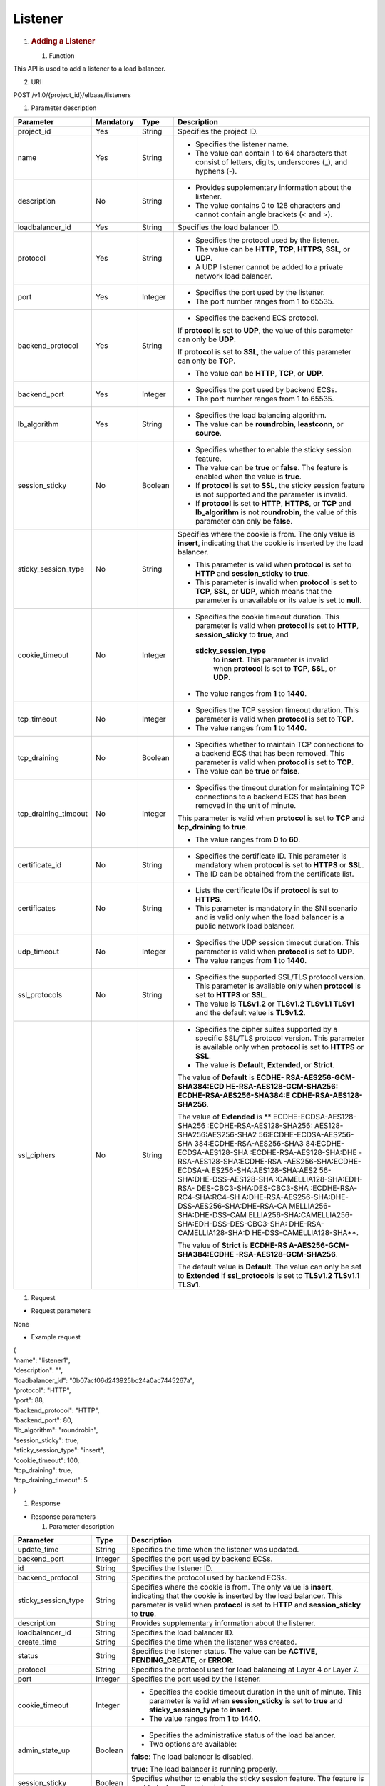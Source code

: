 Listener
--------

1. .. rubric:: Adding a Listener
      :name: adding-a-listener

   #. Function

This API is used to add a listener to a load balancer.

2. URI

POST /v1.0/{project_id}/elbaas/listeners

1. Parameter description

+----------------------+-----------+---------+---------------------------+
| Parameter            | Mandatory | Type    | Description               |
+======================+===========+=========+===========================+
| project_id           | Yes       | String  | Specifies the project ID. |
+----------------------+-----------+---------+---------------------------+
| name                 | Yes       | String  | -  Specifies the listener |
|                      |           |         |    name.                  |
|                      |           |         |                           |
|                      |           |         | -  The value can contain  |
|                      |           |         |    1 to 64 characters     |
|                      |           |         |    that consist of        |
|                      |           |         |    letters, digits,       |
|                      |           |         |    underscores (_), and   |
|                      |           |         |    hyphens (-).           |
+----------------------+-----------+---------+---------------------------+
| description          | No        | String  | -  Provides supplementary |
|                      |           |         |    information about the  |
|                      |           |         |    listener.              |
|                      |           |         |                           |
|                      |           |         | -  The value contains 0   |
|                      |           |         |    to 128 characters and  |
|                      |           |         |    cannot contain angle   |
|                      |           |         |    brackets (< and >).    |
+----------------------+-----------+---------+---------------------------+
| loadbalancer_id      | Yes       | String  | Specifies the load        |
|                      |           |         | balancer ID.              |
+----------------------+-----------+---------+---------------------------+
| protocol             | Yes       | String  | -  Specifies the protocol |
|                      |           |         |    used by the listener.  |
|                      |           |         |                           |
|                      |           |         | -  The value can be       |
|                      |           |         |    **HTTP**, **TCP**,     |
|                      |           |         |    **HTTPS**, **SSL**, or |
|                      |           |         |    **UDP**.               |
|                      |           |         |                           |
|                      |           |         | -  A UDP listener cannot  |
|                      |           |         |    be added to a private  |
|                      |           |         |    network load balancer. |
+----------------------+-----------+---------+---------------------------+
| port                 | Yes       | Integer | -  Specifies the port     |
|                      |           |         |    used by the listener.  |
|                      |           |         |                           |
|                      |           |         | -  The port number ranges |
|                      |           |         |    from 1 to 65535.       |
+----------------------+-----------+---------+---------------------------+
| backend_protocol     | Yes       | String  | -  Specifies the backend  |
|                      |           |         |    ECS protocol.          |
|                      |           |         |                           |
|                      |           |         | If **protocol** is set to |
|                      |           |         | **UDP**, the value of     |
|                      |           |         | this parameter can only   |
|                      |           |         | be **UDP**.               |
|                      |           |         |                           |
|                      |           |         | If **protocol** is set to |
|                      |           |         | **SSL**, the value of     |
|                      |           |         | this parameter can only   |
|                      |           |         | be **TCP**.               |
|                      |           |         |                           |
|                      |           |         | -  The value can be       |
|                      |           |         |    **HTTP**, **TCP**, or  |
|                      |           |         |    **UDP**.               |
+----------------------+-----------+---------+---------------------------+
| backend_port         | Yes       | Integer | -  Specifies the port     |
|                      |           |         |    used by backend ECSs.  |
|                      |           |         |                           |
|                      |           |         | -  The port number ranges |
|                      |           |         |    from 1 to 65535.       |
+----------------------+-----------+---------+---------------------------+
| lb_algorithm         | Yes       | String  | -  Specifies the load     |
|                      |           |         |    balancing algorithm.   |
|                      |           |         |                           |
|                      |           |         | -  The value can be       |
|                      |           |         |    **roundrobin**,        |
|                      |           |         |    **leastconn**, or      |
|                      |           |         |    **source**.            |
+----------------------+-----------+---------+---------------------------+
| session_sticky       | No        | Boolean | -  Specifies whether to   |
|                      |           |         |    enable the sticky      |
|                      |           |         |    session feature.       |
|                      |           |         |                           |
|                      |           |         | -  The value can be       |
|                      |           |         |    **true** or **false**. |
|                      |           |         |    The feature is enabled |
|                      |           |         |    when the value is      |
|                      |           |         |    **true**.              |
|                      |           |         |                           |
|                      |           |         | -  If **protocol** is set |
|                      |           |         |    to **SSL**, the sticky |
|                      |           |         |    session feature is not |
|                      |           |         |    supported and the      |
|                      |           |         |    parameter is invalid.  |
|                      |           |         |                           |
|                      |           |         | -  If **protocol** is set |
|                      |           |         |    to **HTTP**,           |
|                      |           |         |    **HTTPS**, or **TCP**  |
|                      |           |         |    and **lb_algorithm**   |
|                      |           |         |    is not **roundrobin**, |
|                      |           |         |    the value of this      |
|                      |           |         |    parameter can only be  |
|                      |           |         |    **false**.             |
+----------------------+-----------+---------+---------------------------+
| sticky_session_type  | No        | String  | Specifies where the       |
|                      |           |         | cookie is from. The only  |
|                      |           |         | value is **insert**,      |
|                      |           |         | indicating that the       |
|                      |           |         | cookie is inserted by the |
|                      |           |         | load balancer.            |
|                      |           |         |                           |
|                      |           |         | -  This parameter is      |
|                      |           |         |    valid when             |
|                      |           |         |    **protocol** is set to |
|                      |           |         |    **HTTP** and           |
|                      |           |         |    **session_sticky** to  |
|                      |           |         |    **true**.              |
|                      |           |         |                           |
|                      |           |         | -  This parameter is      |
|                      |           |         |    invalid when           |
|                      |           |         |    **protocol** is set to |
|                      |           |         |    **TCP**, **SSL**, or   |
|                      |           |         |    **UDP**, which means   |
|                      |           |         |    that the parameter is  |
|                      |           |         |    unavailable or its     |
|                      |           |         |    value is set to        |
|                      |           |         |    **null**.              |
+----------------------+-----------+---------+---------------------------+
| cookie_timeout       | No        | Integer | -  Specifies the cookie   |
|                      |           |         |    timeout duration. This |
|                      |           |         |    parameter is valid     |
|                      |           |         |    when **protocol** is   |
|                      |           |         |    set to **HTTP**,       |
|                      |           |         |    **session_sticky** to  |
|                      |           |         |    **true**, and          |
|                      |           |         |                           |
|                      |           |         |   **sticky_session_type** |
|                      |           |         |    to **insert**. This    |
|                      |           |         |    parameter is invalid   |
|                      |           |         |    when **protocol** is   |
|                      |           |         |    set to **TCP**,        |
|                      |           |         |    **SSL**, or **UDP**.   |
|                      |           |         |                           |
|                      |           |         | -  The value ranges from  |
|                      |           |         |    **1** to **1440**.     |
+----------------------+-----------+---------+---------------------------+
| tcp_timeout          | No        | Integer | -  Specifies the TCP      |
|                      |           |         |    session timeout        |
|                      |           |         |    duration. This         |
|                      |           |         |    parameter is valid     |
|                      |           |         |    when **protocol** is   |
|                      |           |         |    set to **TCP**.        |
|                      |           |         |                           |
|                      |           |         | -  The value ranges from  |
|                      |           |         |    **1** to **1440**.     |
+----------------------+-----------+---------+---------------------------+
| tcp_draining         | No        | Boolean | -  Specifies whether to   |
|                      |           |         |    maintain TCP           |
|                      |           |         |    connections to a       |
|                      |           |         |    backend ECS that has   |
|                      |           |         |    been removed. This     |
|                      |           |         |    parameter is valid     |
|                      |           |         |    when **protocol** is   |
|                      |           |         |    set to **TCP**.        |
|                      |           |         |                           |
|                      |           |         | -  The value can be       |
|                      |           |         |    **true** or **false**. |
+----------------------+-----------+---------+---------------------------+
| tcp_draining_timeout | No        | Integer | -  Specifies the timeout  |
|                      |           |         |    duration for           |
|                      |           |         |    maintaining TCP        |
|                      |           |         |    connections to a       |
|                      |           |         |    backend ECS that has   |
|                      |           |         |    been removed in the    |
|                      |           |         |    unit of minute.        |
|                      |           |         |                           |
|                      |           |         | This parameter is valid   |
|                      |           |         | when **protocol** is set  |
|                      |           |         | to **TCP** and            |
|                      |           |         | **tcp_draining** to       |
|                      |           |         | **true**.                 |
|                      |           |         |                           |
|                      |           |         | -  The value ranges from  |
|                      |           |         |    **0** to **60**.       |
+----------------------+-----------+---------+---------------------------+
| certificate_id       | No        | String  | -  Specifies the          |
|                      |           |         |    certificate ID. This   |
|                      |           |         |    parameter is mandatory |
|                      |           |         |    when **protocol** is   |
|                      |           |         |    set to **HTTPS** or    |
|                      |           |         |    **SSL**.               |
|                      |           |         |                           |
|                      |           |         | -  The ID can be obtained |
|                      |           |         |    from the certificate   |
|                      |           |         |    list.                  |
+----------------------+-----------+---------+---------------------------+
| certificates         | No        | String  | -  Lists the certificate  |
|                      |           |         |    IDs if **protocol** is |
|                      |           |         |    set to **HTTPS**.      |
|                      |           |         |                           |
|                      |           |         | -  This parameter is      |
|                      |           |         |    mandatory in the SNI   |
|                      |           |         |    scenario and is valid  |
|                      |           |         |    only when the load     |
|                      |           |         |    balancer is a public   |
|                      |           |         |    network load balancer. |
+----------------------+-----------+---------+---------------------------+
| udp_timeout          | No        | Integer | -  Specifies the UDP      |
|                      |           |         |    session timeout        |
|                      |           |         |    duration. This         |
|                      |           |         |    parameter is valid     |
|                      |           |         |    when **protocol** is   |
|                      |           |         |    set to **UDP**.        |
|                      |           |         |                           |
|                      |           |         | -  The value ranges from  |
|                      |           |         |    **1** to **1440**.     |
+----------------------+-----------+---------+---------------------------+
| ssl_protocols        | No        | String  | -  Specifies the          |
|                      |           |         |    supported SSL/TLS      |
|                      |           |         |    protocol version. This |
|                      |           |         |    parameter is available |
|                      |           |         |    only when **protocol** |
|                      |           |         |    is set to **HTTPS** or |
|                      |           |         |    **SSL**.               |
|                      |           |         |                           |
|                      |           |         | -  The value is           |
|                      |           |         |    **TLSv1.2** or         |
|                      |           |         |    **TLSv1.2 TLSv1.1      |
|                      |           |         |    TLSv1** and the        |
|                      |           |         |    default value is       |
|                      |           |         |    **TLSv1.2**.           |
+----------------------+-----------+---------+---------------------------+
| ssl_ciphers          | No        | String  | -  Specifies the cipher   |
|                      |           |         |    suites supported by a  |
|                      |           |         |    specific SSL/TLS       |
|                      |           |         |    protocol version. This |
|                      |           |         |    parameter is available |
|                      |           |         |    only when **protocol** |
|                      |           |         |    is set to **HTTPS** or |
|                      |           |         |    **SSL**.               |
|                      |           |         |                           |
|                      |           |         | -  The value is           |
|                      |           |         |    **Default**,           |
|                      |           |         |    **Extended**, or       |
|                      |           |         |    **Strict**.            |
|                      |           |         |                           |
|                      |           |         | The value of **Default**  |
|                      |           |         | is                        |
|                      |           |         | **ECDHE-                  |
|                      |           |         | RSA-AES256-GCM-SHA384:ECD |
|                      |           |         | HE-RSA-AES128-GCM-SHA256: |
|                      |           |         | ECDHE-RSA-AES256-SHA384:E |
|                      |           |         | CDHE-RSA-AES128-SHA256**. |
|                      |           |         |                           |
|                      |           |         | The value of **Extended** |
|                      |           |         | is                        |
|                      |           |         | **                        |
|                      |           |         | ECDHE-ECDSA-AES128-SHA256 |
|                      |           |         | :ECDHE-RSA-AES128-SHA256: |
|                      |           |         | AES128-SHA256:AES256-SHA2 |
|                      |           |         | 56:ECDHE-ECDSA-AES256-SHA |
|                      |           |         | 384:ECDHE-RSA-AES256-SHA3 |
|                      |           |         | 84:ECDHE-ECDSA-AES128-SHA |
|                      |           |         | :ECDHE-RSA-AES128-SHA:DHE |
|                      |           |         | -RSA-AES128-SHA:ECDHE-RSA |
|                      |           |         | -AES256-SHA:ECDHE-ECDSA-A |
|                      |           |         | ES256-SHA:AES128-SHA:AES2 |
|                      |           |         | 56-SHA:DHE-DSS-AES128-SHA |
|                      |           |         | :CAMELLIA128-SHA:EDH-RSA- |
|                      |           |         | DES-CBC3-SHA:DES-CBC3-SHA |
|                      |           |         | :ECDHE-RSA-RC4-SHA:RC4-SH |
|                      |           |         | A:DHE-RSA-AES256-SHA:DHE- |
|                      |           |         | DSS-AES256-SHA:DHE-RSA-CA |
|                      |           |         | MELLIA256-SHA:DHE-DSS-CAM |
|                      |           |         | ELLIA256-SHA:CAMELLIA256- |
|                      |           |         | SHA:EDH-DSS-DES-CBC3-SHA: |
|                      |           |         | DHE-RSA-CAMELLIA128-SHA:D |
|                      |           |         | HE-DSS-CAMELLIA128-SHA**. |
|                      |           |         |                           |
|                      |           |         | The value of **Strict**   |
|                      |           |         | is                        |
|                      |           |         | **ECDHE-RS                |
|                      |           |         | A-AES256-GCM-SHA384:ECDHE |
|                      |           |         | -RSA-AES128-GCM-SHA256**. |
|                      |           |         |                           |
|                      |           |         | The default value is      |
|                      |           |         | **Default**. The value    |
|                      |           |         | can only be set to        |
|                      |           |         | **Extended** if           |
|                      |           |         | **ssl_protocols** is set  |
|                      |           |         | to **TLSv1.2 TLSv1.1      |
|                      |           |         | TLSv1**.                  |
+----------------------+-----------+---------+---------------------------+

#. Request

-  Request parameters

None

-  Example request

| {
| "name": "listener1",
| "description": "",
| "loadbalancer_id": "0b07acf06d243925bc24a0ac7445267a",
| "protocol": "HTTP",
| "port": 88,
| "backend_protocol": "HTTP",
| "backend_port": 80,
| "lb_algorithm": "roundrobin",
| "session_sticky": true,
| "sticky_session_type": "insert",
| "cookie_timeout": 100,
| "tcp_draining": true,
| "tcp_draining_timeout": 5
| }

#. Response

-  Response parameters

   1. Parameter description

+----------------------+---------+-------------------------------+
| Parameter            | Type    | Description                   |
+======================+=========+===============================+
| update_time          | String  | Specifies the time when the   |
|                      |         | listener was updated.         |
+----------------------+---------+-------------------------------+
| backend_port         | Integer | Specifies the port used by    |
|                      |         | backend ECSs.                 |
+----------------------+---------+-------------------------------+
| id                   | String  | Specifies the listener ID.    |
+----------------------+---------+-------------------------------+
| backend_protocol     | String  | Specifies the protocol used   |
|                      |         | by backend ECSs.              |
+----------------------+---------+-------------------------------+
| sticky_session_type  | String  | Specifies where the cookie is |
|                      |         | from. The only value is       |
|                      |         | **insert**, indicating that   |
|                      |         | the cookie is inserted by the |
|                      |         | load balancer. This parameter |
|                      |         | is valid when **protocol** is |
|                      |         | set to **HTTP** and           |
|                      |         | **session_sticky** to         |
|                      |         | **true**.                     |
+----------------------+---------+-------------------------------+
| description          | String  | Provides supplementary        |
|                      |         | information about the         |
|                      |         | listener.                     |
+----------------------+---------+-------------------------------+
| loadbalancer_id      | String  | Specifies the load balancer   |
|                      |         | ID.                           |
+----------------------+---------+-------------------------------+
| create_time          | String  | Specifies the time when the   |
|                      |         | listener was created.         |
+----------------------+---------+-------------------------------+
| status               | String  | Specifies the listener        |
|                      |         | status. The value can be      |
|                      |         | **ACTIVE**,                   |
|                      |         | **PENDING_CREATE**, or        |
|                      |         | **ERROR**.                    |
+----------------------+---------+-------------------------------+
| protocol             | String  | Specifies the protocol used   |
|                      |         | for load balancing at Layer 4 |
|                      |         | or Layer 7.                   |
+----------------------+---------+-------------------------------+
| port                 | Integer | Specifies the port used by    |
|                      |         | the listener.                 |
+----------------------+---------+-------------------------------+
| cookie_timeout       | Integer | -  Specifies the cookie       |
|                      |         |    timeout duration in the    |
|                      |         |    unit of minute. This       |
|                      |         |    parameter is valid when    |
|                      |         |    **session_sticky** is set  |
|                      |         |    to **true** and            |
|                      |         |    **sticky_session_type** to |
|                      |         |    **insert**.                |
|                      |         |                               |
|                      |         | -  The value ranges from      |
|                      |         |    **1** to **1440**.         |
+----------------------+---------+-------------------------------+
| admin_state_up       | Boolean | -  Specifies the              |
|                      |         |    administrative status of   |
|                      |         |    the load balancer.         |
|                      |         |                               |
|                      |         | -  Two options are available: |
|                      |         |                               |
|                      |         | **false**: The load balancer  |
|                      |         | is disabled.                  |
|                      |         |                               |
|                      |         | **true**: The load balancer   |
|                      |         | is running properly.          |
+----------------------+---------+-------------------------------+
| session_sticky       | Boolean | Specifies whether to enable   |
|                      |         | the sticky session feature.   |
|                      |         | The feature is enabled when   |
|                      |         | the value is **true**.        |
+----------------------+---------+-------------------------------+
| lb_algorithm         | String  | Specifies the load balancing  |
|                      |         | algorithm.                    |
+----------------------+---------+-------------------------------+
| name                 | String  | Specifies the listener name.  |
+----------------------+---------+-------------------------------+
| tcp_draining         | Boolean | -  Specifies whether to       |
|                      |         |    maintain TCP connections   |
|                      |         |    to a backend ECS that has  |
|                      |         |    been removed. This         |
|                      |         |    parameter is valid when    |
|                      |         |    **protocol** is set to     |
|                      |         |    **TCP**.                   |
|                      |         |                               |
|                      |         | -  The value can be **true**  |
|                      |         |    or **false**.              |
+----------------------+---------+-------------------------------+
| tcp_draining_timeout | Integer | -  Specifies the timeout      |
|                      |         |    duration for maintaining   |
|                      |         |    TCP connections to a       |
|                      |         |    backend ECS that has been  |
|                      |         |    removed in the unit of     |
|                      |         |    minute.                    |
|                      |         |                               |
|                      |         | This parameter is valid when  |
|                      |         | **protocol** is set to        |
|                      |         | **TCP** and **tcp_draining**  |
|                      |         | to **true**.                  |
|                      |         |                               |
|                      |         | -  The value ranges from      |
|                      |         |    **0** to **60**.           |
+----------------------+---------+-------------------------------+
| ssl_protocols        | String  | -  Specifies the supported    |
|                      |         |    SSL/TLS protocol version.  |
|                      |         |                               |
|                      |         | -  This parameter is          |
|                      |         |    available only when        |
|                      |         |    **protocol** is set to     |
|                      |         |    **HTTPS** or **SSL**.      |
+----------------------+---------+-------------------------------+
| ssl_ciphers          | String  | -  Specifies the cipher suite |
|                      |         |    of an encryption protocol. |
|                      |         |                               |
|                      |         | -  This parameter is          |
|                      |         |    available only when        |
|                      |         |    **protocol** is set to     |
|                      |         |    **HTTPS** or **SSL**.      |
+----------------------+---------+-------------------------------+
| certificate_id       | String  | -  Specifies the default      |
|                      |         |    certificate ID.            |
|                      |         |                               |
|                      |         | -  This parameter is          |
|                      |         |    available only when        |
|                      |         |    **protocol** is set to     |
|                      |         |    **HTTPS** or **SSL**.      |
+----------------------+---------+-------------------------------+
| certificates         | String  | -  Lists the certificate IDs  |
|                      |         |    if **protocol** is set to  |
|                      |         |    **HTTPS**.                 |
|                      |         |                               |
|                      |         | -  This parameter is          |
|                      |         |    mandatory in the SNI       |
|                      |         |    scenario.                  |
+----------------------+---------+-------------------------------+

-  Example response

| {
| "update_time": "2015-09-15 07:41:17",
| "backend_port": 80,
| "tcp_draining": true,
| "id": "248425d7b97dc26920eb23720115e068",
| "backend_protocol": "HTTP",
| "sticky_session_type": "insert",
| "description": "",
| "loadbalancer_id": "0b07acf06d243925bc24a0ac7445267a",
| "create_time": "2015-09-15 07:41:17",
| "status": "ACTIVE",
| "protocol": "TCP",
| "port": 88,
| "cookie_timeout": 100,
| "admin_state_up": true,
| "session_sticky": true,
| "lb_algorithm": "roundrobin",
| "name": "listener1",
| "tcp_draining": true,
| "tcp_draining_timeout": 5
| }

#. Status Code

-  Normal

200

-  Error

+-------------+--------------------+--------------------------------+
| Status Code | Message            | Description                    |
+=============+====================+================================+
| 400         | badRequest         | Request error.                 |
+-------------+--------------------+--------------------------------+
| 401         | unauthorized       | Authentication failed.         |
+-------------+--------------------+--------------------------------+
| 403         | userDisabled       | You do not have the permission |
|             |                    | to perform the operation.      |
+-------------+--------------------+--------------------------------+
| 404         | Not Found          | The requested page does not    |
|             |                    | exist.                         |
+-------------+--------------------+--------------------------------+
| 500         | authFault          | System error.                  |
+-------------+--------------------+--------------------------------+
| 503         | serviceUnavailable | The service is unavailable.    |
+-------------+--------------------+--------------------------------+

Deleting a Listener
~~~~~~~~~~~~~~~~~~~

#. Function

This API is used to delete a listener.

2. URI

DELETE /v1.0/{project_id}/elbaas/listeners/{listener_id}

1. Parameter description

+-------------+-----------+--------+----------------------------+
| Parameter   | Mandatory | Type   | Description                |
+=============+===========+========+============================+
| project_id  | Yes       | String | Specifies the project ID.  |
+-------------+-----------+--------+----------------------------+
| listener_id | Yes       | String | Specifies the listener ID. |
+-------------+-----------+--------+----------------------------+

3. Request

-  Request parameters

None

-  Example request

None

#. Response

-  Response parameters

None

-  Example response

None

#. Status Code

-  Normal

204

-  Error

+-------------+--------------------+--------------------------------+
| Status Code | Message            | Description                    |
+=============+====================+================================+
| 400         | badRequest         | Request error.                 |
+-------------+--------------------+--------------------------------+
| 401         | unauthorized       | Authentication failed.         |
+-------------+--------------------+--------------------------------+
| 403         | userDisabled       | You do not have the permission |
|             |                    | to perform the operation.      |
+-------------+--------------------+--------------------------------+
| 404         | Not Found          | The requested page does not    |
|             |                    | exist.                         |
+-------------+--------------------+--------------------------------+
| 500         | authFault          | System error.                  |
+-------------+--------------------+--------------------------------+
| 503         | serviceUnavailable | The service is unavailable.    |
+-------------+--------------------+--------------------------------+

Modifying a Listener
~~~~~~~~~~~~~~~~~~~~

#. Function

This API is used to modify the listener information, including the
listener name, description, and status.

2. URI

PUT /v1.0/{project_id}/elbaas/listeners/{listener_id}

1. Parameter description

+----------------------+-----------+---------+-------------------------------------------+
| Parameter            | Mandatory | Type    | Description                               |
+======================+===========+=========+===========================================+
| project_id           | Yes       | String  | Specifies the project ID.                 |
+----------------------+-----------+---------+-------------------------------------------+
| listener_id          | Yes       | String  | Specifies the listener ID.                |
+----------------------+-----------+---------+-------------------------------------------+
| name                 | No        | String  | -  Specifies the listener name.           |
|                      |           |         |                                           |
|                      |           |         | -  The value can contain 1 to 64          |
|                      |           |         |    characters that consist of letters,    |
|                      |           |         |    digits, underscores (_), and hyphens   |
|                      |           |         |    (-).                                   |
+----------------------+-----------+---------+-------------------------------------------+
| description          | No        | String  | -  Provides supplementary information     |
|                      |           |         |    about the listener.                    |
|                      |           |         |                                           |
|                      |           |         | -  The value contains 0 to 128 characters |
|                      |           |         |    and cannot contain angle brackets (<   |
|                      |           |         |    and >).                                |
+----------------------+-----------+---------+-------------------------------------------+
| port                 | No        | Integer | -  Specifies the port used by the         |
|                      |           |         |    listener.                              |
|                      |           |         |                                           |
|                      |           |         | -  The port number ranges from 1 to       |
|                      |           |         |    65535.                                 |
+----------------------+-----------+---------+-------------------------------------------+
| backend_port         | No        | Integer | -  Specifies the port used by backend     |
|                      |           |         |    ECSs.                                  |
|                      |           |         |                                           |
|                      |           |         | -  The port number ranges from 1 to       |
|                      |           |         |    65535.                                 |
+----------------------+-----------+---------+-------------------------------------------+
| lb_algorithm         | No        | String  | -  Specifies the load balancing           |
|                      |           |         |    algorithm.                             |
|                      |           |         |                                           |
|                      |           |         | -  The value can be **roundrobin**,       |
|                      |           |         |    **leastconn**, or **source**.          |
+----------------------+-----------+---------+-------------------------------------------+
| tcp_timeout          | No        | Integer | -  Specifies the TCP session timeout      |
|                      |           |         |    duration. This parameter is valid when |
|                      |           |         |    **protocol** is set to **TCP**.        |
|                      |           |         |                                           |
|                      |           |         | -  The value ranges from **1** to         |
|                      |           |         |    **1440**.                              |
+----------------------+-----------+---------+-------------------------------------------+
| tcp_draining         | No        | Boolean | -  Specifies whether to maintain TCP      |
|                      |           |         |    connections to a backend ECS that has  |
|                      |           |         |    been removed. This parameter is valid  |
|                      |           |         |    when **protocol** is set to **TCP**.   |
|                      |           |         |                                           |
|                      |           |         | -  The value can be **true** or           |
|                      |           |         |    **false**.                             |
+----------------------+-----------+---------+-------------------------------------------+
| tcp_draining_timeout | No        | Integer | -  Specifies the timeout duration for     |
|                      |           |         |    maintaining TCP connections to a       |
|                      |           |         |    backend ECS that has been removed in   |
|                      |           |         |    the unit of minute.                    |
|                      |           |         |                                           |
|                      |           |         | This parameter is valid when **protocol** |
|                      |           |         | is set to **TCP** and **tcp_draining** to |
|                      |           |         | **true**.                                 |
|                      |           |         |                                           |
|                      |           |         | -  The value ranges from **0** to **60**. |
+----------------------+-----------+---------+-------------------------------------------+
| udp_timeout          | No        | Integer | -  Specifies the UDP session timeout      |
|                      |           |         |    duration. This parameter is valid when |
|                      |           |         |    **protocol** is set to **UDP**.        |
|                      |           |         |                                           |
|                      |           |         | -  The value ranges from **1** to         |
|                      |           |         |    **1440**.                              |
+----------------------+-----------+---------+-------------------------------------------+
| ssl_protocols        | No        | String  | -  Specifies the supported SSL/TLS        |
|                      |           |         |    protocol version. This parameter is    |
|                      |           |         |    available only when **protocol** is    |
|                      |           |         |    set to **HTTPS** or **SSL**.           |
|                      |           |         |                                           |
|                      |           |         | -  The value is **TLSv1.2** or **TLSv1.2  |
|                      |           |         |    TLSv1.1 TLSv1** and the default value  |
|                      |           |         |    is **TLSv1.2**.                        |
+----------------------+-----------+---------+-------------------------------------------+
| ssl_ciphers          | No        | String  | -  Specifies the cipher suites supported  |
|                      |           |         |    by a specific SSL/TLS protocol         |
|                      |           |         |    version. This parameter is available   |
|                      |           |         |    only when **protocol** is set to       |
|                      |           |         |    **HTTPS** or **SSL**.                  |
|                      |           |         |                                           |
|                      |           |         | -  The value is **Default**,              |
|                      |           |         |    **Extended**, or **Strict**.           |
|                      |           |         |                                           |
|                      |           |         | The value of **Default** is               |
|                      |           |         | **ECDHE-RSA-AES256-GCM-SHA                |
|                      |           |         | 384:ECDHE-RSA-AES128-GCM-SHA256:ECDHE-RSA |
|                      |           |         | -AES256-SHA384:ECDHE-RSA-AES128-SHA256**. |
|                      |           |         |                                           |
|                      |           |         | The value of **Extended** is              |
|                      |           |         | **ECDHE-ECDSA-AES128-SHA256:ECDHE-R       |
|                      |           |         | SA-AES128-SHA256:AES128-SHA256:AES256-SHA |
|                      |           |         | 256:ECDHE-ECDSA-AES256-SHA384:ECDHE-RSA-A |
|                      |           |         | ES256-SHA384:ECDHE-ECDSA-AES128-SHA:ECDHE |
|                      |           |         | -RSA-AES128-SHA:DHE-RSA-AES128-SHA:ECDHE- |
|                      |           |         | RSA-AES256-SHA:ECDHE-ECDSA-AES256-SHA:AES |
|                      |           |         | 128-SHA:AES256-SHA:DHE-DSS-AES128-SHA:CAM |
|                      |           |         | ELLIA128-SHA:EDH-RSA-DES-CBC3-SHA:DES-CBC |
|                      |           |         | 3-SHA:ECDHE-RSA-RC4-SHA:RC4-SHA:DHE-RSA-A |
|                      |           |         | ES256-SHA:DHE-DSS-AES256-SHA:DHE-RSA-CAME |
|                      |           |         | LLIA256-SHA:DHE-DSS-CAMELLIA256-SHA:CAMEL |
|                      |           |         | LIA256-SHA:EDH-DSS-DES-CBC3-SHA:DHE-RSA-C |
|                      |           |         | AMELLIA128-SHA:DHE-DSS-CAMELLIA128-SHA**. |
|                      |           |         |                                           |
|                      |           |         | The value of **Strict** is                |
|                      |           |         | **ECDHE-RSA-AES256-                       |
|                      |           |         | GCM-SHA384:ECDHE-RSA-AES128-GCM-SHA256**. |
|                      |           |         |                                           |
|                      |           |         | The default value is **Default**. The     |
|                      |           |         | value can only be set to **Extended** if  |
|                      |           |         | **ssl_protocols** is set to **TLSv1.2     |
|                      |           |         | TLSv1.1 TLSv1**.                          |
+----------------------+-----------+---------+-------------------------------------------+
| certificate_id       | No        | String  | -  Specifies the default certificate ID.  |
|                      |           |         |    This parameter is mandatory when       |
|                      |           |         |    **protocol** is set to **HTTPS** or    |
|                      |           |         |    **SSL**.                               |
|                      |           |         |                                           |
|                      |           |         | -  The ID can be obtained from the        |
|                      |           |         |    certificate list.                      |
+----------------------+-----------+---------+-------------------------------------------+
| certificates         | No        | String  | -  Lists the certificate IDs if           |
|                      |           |         |    **protocol** is set to **HTTPS**.      |
|                      |           |         |                                           |
|                      |           |         | -  This parameter is mandatory in the SNI |
|                      |           |         |    scenario.                              |
|                      |           |         |                                           |
|                      |           |         | -  This parameter is valid only when the  |
|                      |           |         |    load balancer is a public network load |
|                      |           |         |    balancer.                              |
+----------------------+-----------+---------+-------------------------------------------+

#. Request

-  Request parameters

None

-  Example request

| {
| "name": "lis",
| "description": "",
| "port": 9090,
| "backend_port": 9090,
| "lb_algorithm": "roundrobin"
| }

#. Response

-  Response parameters

   1. Parameter description

+----------------------+---------+----------------------------------------------+
| Parameter            | Type    | Description                                  |
+======================+=========+==============================================+
| update_time          | String  | Specifies the time when the listener was     |
|                      |         | updated.                                     |
+----------------------+---------+----------------------------------------------+
| backend_port         | Integer | Specifies the port used by backend ECSs.     |
+----------------------+---------+----------------------------------------------+
| id                   | String  | Specifies the listener ID in UUID format.    |
+----------------------+---------+----------------------------------------------+
| backend_protocol     | String  | Specifies the protocol used by backend ECSs. |
+----------------------+---------+----------------------------------------------+
| sticky_session_type  | String  | Specifies where the cookie is from. The      |
|                      |         | only value is **insert**, indicating that    |
|                      |         | the cookie is inserted by the load           |
|                      |         | balancer.                                    |
|                      |         |                                              |
|                      |         | -  This parameter is valid when              |
|                      |         |    **protocol** is set to **HTTP** and       |
|                      |         |    **session_sticky** to **true**.           |
|                      |         |                                              |
|                      |         | -  This parameter is invalid when            |
|                      |         |    **protocol** is set to **TCP**, **SSL**,  |
|                      |         |    or **UDP**, which means that the          |
|                      |         |    parameter is unavailable or its value is  |
|                      |         |    set to **null**.                          |
+----------------------+---------+----------------------------------------------+
| description          | String  | Provides supplementary information about     |
|                      |         | the listener.                                |
+----------------------+---------+----------------------------------------------+
| loadbalancer_id      | String  | Specifies the load balancer ID.              |
+----------------------+---------+----------------------------------------------+
| create_time          | String  | Specifies the time when the listener was     |
|                      |         | created.                                     |
+----------------------+---------+----------------------------------------------+
| status               | String  | Specifies the listener status. The value     |
|                      |         | can be **ACTIVE**, **PENDING_CREATE**, or    |
|                      |         | **ERROR**.                                   |
+----------------------+---------+----------------------------------------------+
| protocol             | String  | Specifies the protocol used for load         |
|                      |         | balancing at Layer 4 or Layer 7.             |
+----------------------+---------+----------------------------------------------+
| port                 | Integer | Specifies the port used by the listener.     |
+----------------------+---------+----------------------------------------------+
| cookie_timeout       | Integer | -  Specifies the cookie timeout duration.    |
|                      |         |    This parameter is valid when              |
|                      |         |    **session_sticky** is set to **true**     |
|                      |         |    and **sticky_session_type** to            |
|                      |         |    **insert**.                               |
|                      |         |                                              |
|                      |         | -  The value ranges from **1** to **1440**.  |
+----------------------+---------+----------------------------------------------+
| admin_state_up       | Boolean | -  Specifies the administrative status of    |
|                      |         |    the load balancer.                        |
|                      |         |                                              |
|                      |         | -  Two options are available:                |
|                      |         |                                              |
|                      |         | **false**: The load balancer is disabled.    |
|                      |         |                                              |
|                      |         | **true**: The load balancer is running       |
|                      |         | properly.                                    |
+----------------------+---------+----------------------------------------------+
| healthcheck_id       | String  | Specifies the health check ID.               |
|                      |         |                                              |
+----------------------+---------+----------------------------------------------+
| session_sticky       | Boolean | Specifies whether to enable the sticky       |
|                      |         | session feature. The feature is enabled      |
|                      |         | when the value is **true**. This parameter   |
|                      |         | is valid only when **protocol** is set to    |
|                      |         | **HTTP**.                                    |
+----------------------+---------+----------------------------------------------+
| lb_algorithm         | String  | Specifies the load balancing algorithm.      |
|                      |         |                                              |
+----------------------+---------+----------------------------------------------+
| name                 | String  | Specifies the listener name.                 |
+----------------------+---------+----------------------------------------------+
| tcp_draining         | Boolean | -  Specifies whether to maintain TCP         |
|                      |         |    connections to a backend ECS that has     |
|                      |         |    been removed. This parameter is valid     |
|                      |         |    when **protocol** is set to **TCP**.      |
|                      |         |                                              |
|                      |         | -  The value can be **true** or **false**.   |
+----------------------+---------+----------------------------------------------+
| tcp_draining_timeout | Integer | -  Specifies the timeout duration for        |
|                      |         |    maintaining TCP connections to a backend  |
|                      |         |    ECS that has been removed. The unit is    |
|                      |         |    minute.                                   |
|                      |         |                                              |
|                      |         | This parameter is valid when **protocol**    |
|                      |         | is set to **TCP** and **tcp_draining** to    |
|                      |         | **true**.                                    |
|                      |         |                                              |
|                      |         | -  The value ranges from **0** to **60**.    |
+----------------------+---------+----------------------------------------------+
| certificate_id       | String  | Specifies the ID of the SSL certificate for  |
|                      |         | security authentication.                     |
|                      |         |                                              |
|                      |         | This parameter is mandatory when             |
|                      |         | **protocol** is set to **HTTPS** or          |
|                      |         | **SSL**. Otherwise, the parameter value is   |
|                      |         | **null**.                                    |
+----------------------+---------+----------------------------------------------+
| certificates         | String  | Lists the certificate IDs if **protocol**    |
|                      |         | is set to **HTTPS**.                         |
|                      |         |                                              |
|                      |         | This parameter is mandatory in the SNI       |
|                      |         | scenario.                                    |
+----------------------+---------+----------------------------------------------+

-  Example response

| {
| "update_time": "2016-12-01 07:12:59",
| "backend_port": 9090,
| "id": "a824584fb3ba4d39ba0cf372c7cbbb67",
| "backend_protocol": "TCP",
| "sticky_session_type": null,
| "certificate_id": null,
| "description": "",
| "loadbalancer_id": "f54c65b1b5dd4a4f95b71b44796ac013",
| "create_time": "2016-12-01 07:12:43",
| "admin_state_up": false,
| "status": "ACTIVE",
| "protocol": "TCP",
| "cookie_timeout": 100,
| "port": 9092,
| "tcp_draining": true,
| "tcp_timeout": 1,
| "lb_algorithm": "roundrobin",
| "healthcheck_id": null,
| "session_sticky": true,
| "tcp_draining_timeout": 5,
| "name": "lis"
| }

#. Status Code

-  Normal

200

-  Error

+-------------+--------------------+--------------------------------+
| Status Code | Message            | Description                    |
+=============+====================+================================+
| 400         | badRequest         | Request error.                 |
+-------------+--------------------+--------------------------------+
| 401         | unauthorized       | Authentication failed.         |
+-------------+--------------------+--------------------------------+
| 403         | userDisabled       | You do not have the permission |
|             |                    | to perform the operation.      |
+-------------+--------------------+--------------------------------+
| 404         | Not Found          | The requested page does not    |
|             |                    | exist.                         |
+-------------+--------------------+--------------------------------+
| 500         | authFault          | System error.                  |
+-------------+--------------------+--------------------------------+
| 503         | serviceUnavailable | The service is unavailable.    |
+-------------+--------------------+--------------------------------+

Querying Details of a Listener
~~~~~~~~~~~~~~~~~~~~~~~~~~~~~~

#. Function

This API is used to query details about a listener.

2. URI

GET /v1.0/{project_id}/elbaas/listeners/{listener_id}

1. Parameter description

+-------------+-----------+--------+----------------------------+
| Parameter   | Mandatory | Type   | Description                |
+=============+===========+========+============================+
| project_id  | Yes       | String | Specifies the project ID.  |
+-------------+-----------+--------+----------------------------+
| listener_id | Yes       | String | Specifies the listener ID. |
+-------------+-----------+--------+----------------------------+

3. Request

-  Request parameters

None

-  Example request

None

#. Response

-  Response parameters

   1. Parameter description

+---------------------+---------+-------------------------------------------------+
| Parameter           | Type    | Description                                     |
+=====================+=========+=================================================+
| update_time         | String  | Specifies the time when the listener was        |
|                     |         | updated.                                        |
+---------------------+---------+-------------------------------------------------+
| backend_port        | Integer | Specifies the port used by backend ECSs.        |
+---------------------+---------+-------------------------------------------------+
| id                  | String  | Specifies the listener ID.                      |
+---------------------+---------+-------------------------------------------------+
| backend_protocol    | String  | Specifies the protocol used by backend ECSs.    |
+---------------------+---------+-------------------------------------------------+
| sticky_session_type | String  | Specifies where the cookie is from. The only    |
|                     |         | value is **insert**, indicating that the cookie |
|                     |         | is inserted by the load balancer.               |
|                     |         |                                                 |
|                     |         | -  This parameter is valid when **protocol** is |
|                     |         |    set to **HTTP** and **session_sticky** to    |
|                     |         |    **true**. The default value is **insert**.   |
|                     |         |                                                 |
|                     |         | -  This parameter is invalid when **protocol**  |
|                     |         |    is set to **TCP**, which means that the      |
|                     |         |    parameter is unavailable or its value is set |
|                     |         |    to **null**.                                 |
+---------------------+---------+-------------------------------------------------+
| description         | String  | Provides supplementary information about the    |
|                     |         | listener.                                       |
+---------------------+---------+-------------------------------------------------+
| loadbalancer_id     | String  | Specifies the load balancer ID.                 |
+---------------------+---------+-------------------------------------------------+
| create_time         | String  | Specifies the time when the listener was        |
|                     |         | created.                                        |
+---------------------+---------+-------------------------------------------------+
| status              | String  | Specifies the listener status. The value can be |
|                     |         | **ACTIVE**, **PENDING_CREATE**, or **ERROR**.   |
+---------------------+---------+-------------------------------------------------+
| protocol            | String  | Specifies the protocol used for load balancing  |
|                     |         | at Layer 4 or Layer 7.                          |
+---------------------+---------+-------------------------------------------------+
| port                | Integer | Specifies the port used by the listener.        |
+---------------------+---------+-------------------------------------------------+
| cookie_timeout      | Integer | -  Specifies the cookie timeout duration. This  |
|                     |         |    parameter is valid when **session_sticky**   |
|                     |         |    is set to **true** and                       |
|                     |         |    **sticky_session_type** to **insert**.       |
|                     |         |                                                 |
|                     |         | -  The value ranges from **1** to **1440**.     |
+---------------------+---------+-------------------------------------------------+
| admin_state_up      | Boolean | -  Specifies the administrative status of the   |
|                     |         |    load balancer.                               |
|                     |         |                                                 |
|                     |         | -  Two options are available:                   |
|                     |         |                                                 |
|                     |         | **false**: The load balancer is disabled.       |
|                     |         |                                                 |
|                     |         | **true**: The load balancer is running          |
|                     |         | properly.                                       |
+---------------------+---------+-------------------------------------------------+
| member_number       | Integer | Specifies the quantity of backend ECSs.         |
+---------------------+---------+-------------------------------------------------+
| healthckeck_id      | String  | Specifies the health check ID.                  |
+---------------------+---------+-------------------------------------------------+
| session_sticky      | Boolean | Specifies whether to enable the sticky session  |
|                     |         | feature. The feature is enabled when the value  |
|                     |         | is **true**.                                    |
+---------------------+---------+-------------------------------------------------+
| lb_algorithm        | String  | Specifies the load balancing algorithm.         |
|                     |         |                                                 |
+---------------------+---------+-------------------------------------------------+
| name                | String  | Specifies the listener name.                    |
+---------------------+---------+-------------------------------------------------+
| certificate_id      | String  | Specifies the ID of the SSL certificate for     |
|                     |         | security authentication.                        |
|                     |         |                                                 |
|                     |         | This parameter is mandatory when **protocol**   |
|                     |         | is set to **HTTPS** or **SSL**. Otherwise, the  |
|                     |         | parameter value is **null**.                    |
+---------------------+---------+-------------------------------------------------+
| certificates        | String  | Lists the certificate IDs if **protocol** is    |
|                     |         | set to **HTTPS**.                               |
|                     |         |                                                 |
|                     |         | This parameter is mandatory in the SNI          |
|                     |         | scenario.                                       |
+---------------------+---------+-------------------------------------------------+
| tcp_timeout         | Integer | Specifies the TCP session timeout duration.     |
+---------------------+---------+-------------------------------------------------+
| udp_timeout         | Integer | Specifies the UDP session timeout duration.     |
+---------------------+---------+-------------------------------------------------+
| ssl_protocols       | String  | Specifies the supported SSL/TLS protocol        |
|                     |         | version. This parameter is available only when  |
|                     |         | **protocol** is set to **HTTPS** or **SSL**.    |
|                     |         |                                                 |
|                     |         | NOTE                                            |
|                     |         |                                                 |
|                     |         | For HTTPS listeners in versions earlier than    |
|                     |         | 1.2.8, the parameter value is **TLSv1.2**.      |
+---------------------+---------+-------------------------------------------------+
| ssl_ciphers         | String  | Specifies the cipher suite of an encryption     |
|                     |         | protocol. This parameter is available only when |
|                     |         | **protocol** is set to **HTTPS** or **SSL**.    |
+---------------------+---------+-------------------------------------------------+

-  Example response

| {
| "update_time": "2015-09-15 07:41:17",
| "backend_port": 80,
| "id": "248425d7b97dc26920eb23720115e068",
| "backend_protocol": "TCP",
| "sticky_session_type": "insert",
| "description": "",
| "loadbalancer_id": "0b07acf06d243925bc24a0ac7445267a",
| "create_time": "2015-09-15 07:41:17",
| "status": "ACTIVE",
| "protocol": "TCP",
| "port": 88,
| "cookie_timeout": 100,
| "admin_state_up": true,
| "member_number": 0,
| "healthcheck_id": null,
| "session_sticky": true,
| "lb_algorithm": "roundrobin",
| "name": "listener1",
| "tcp_draining": true,
| "tcp_draining_timeout": 5
| }

| {
| "update_time": "2016-12-01 07:12:59",
| "backend_port": 9090,
| "id": "a824584fb3ba4d39ba0cf372c7cbbb67",
| "backend_protocol": "TCP",
| "sticky_session_type": null,
| "certificate_id": null,
| "description": "",
| "loadbalancer_id": "f54c65b1b5dd4a4f95b71b44796ac013",
| "lb_algorithm": "roundrobin",
| "create_time": "2016-12-01 07:12:43",
| "admin_state_up": false,
| "status": "ACTIVE",
| "protocol": "TCP",
| "cookie_timeout": 100,
| "port": 9092,
| "tcp_draining": 1,
| "tcp_timeout": 1,
| "member_number": 0,
| "healthcheck_id": null,
| "session_sticky": true,
| "tcp_draining_timeout": 5,
| "name": "lis"
| }

#. Status Code

-  Normal

200

-  Error

+-------------+--------------------+--------------------------------+
| Status Code | Message            | Description                    |
+=============+====================+================================+
| 400         | badRequest         | Request error.                 |
+-------------+--------------------+--------------------------------+
| 401         | unauthorized       | Authentication failed.         |
+-------------+--------------------+--------------------------------+
| 403         | userDisabled       | You do not have the permission |
|             |                    | to perform the operation.      |
+-------------+--------------------+--------------------------------+
| 404         | Not Found          | The requested page does not    |
|             |                    | exist.                         |
+-------------+--------------------+--------------------------------+
| 500         | authFault          | System error.                  |
+-------------+--------------------+--------------------------------+
| 503         | serviceUnavailable | The service is unavailable.    |
+-------------+--------------------+--------------------------------+

Querying Listeners
~~~~~~~~~~~~~~~~~~

#. Function

This API is used to query listeners using search criteria and display
them in a list.

2. URI

GET
/v1.0/{project_id}/elbaas/listeners?loadbalancer_id={loadbalancer_id}

.. image:: /media/image2.png
   :width: 0.75in
   :height: 0.26042in

Enter a question mark (?) and an ampersand (&) at the end of the URI to
define multiple search criteria. You can filter the listeners using the
parameters in the response except **update_time**, **create_time**,
**admin_state_up**, **session_sticky**, and **member_number**.

1. Parameter description

+-----------------+-----------+--------+---------------------------------+
| Parameter       | Mandatory | Type   | Description                     |
+=================+===========+========+=================================+
| project_id      | Yes       | String | Specifies the project ID.       |
+-----------------+-----------+--------+---------------------------------+
| loadbalancer_id | No        | String | Specifies the load balancer ID. |
+-----------------+-----------+--------+---------------------------------+

3. Request

-  Request parameters

None

-  Example request

None

#. Response

-  Response parameters

   1. Parameter description

+---------------------+---------+--------------------------------------------------+
| Parameter           | Type    | Description                                      |
+=====================+=========+==================================================+
| update_time         | String  | Specifies the time when the listener was         |
|                     |         | updated.                                         |
+---------------------+---------+--------------------------------------------------+
| backend_port        | Integer | Specifies the port used by backend ECSs.         |
+---------------------+---------+--------------------------------------------------+
| id                  | String  | Specifies the listener ID.                       |
+---------------------+---------+--------------------------------------------------+
| backend_protocol    | String  | Specifies the protocol used by backend ECSs.     |
+---------------------+---------+--------------------------------------------------+
| sticky_session_type | String  | Specifies where the cookie is from. The only     |
|                     |         | value is **insert**, indicating that the cookie  |
|                     |         | is inserted by the load balancer.                |
|                     |         |                                                  |
|                     |         | -  This parameter is valid when **protocol** is  |
|                     |         |    set to **HTTP** and **session_sticky** to     |
|                     |         |    **true**. The default value is **insert**.    |
|                     |         |                                                  |
|                     |         | -  This parameter is invalid when **protocol**   |
|                     |         |    is set to **TCP**, which means that the       |
|                     |         |    parameter is unavailable or its value is set  |
|                     |         |    to **null**.                                  |
+---------------------+---------+--------------------------------------------------+
| description         | String  | Provides supplementary information about the     |
|                     |         | listener.                                        |
+---------------------+---------+--------------------------------------------------+
| loadbalancer_id     | String  | Specifies the load balancer ID.                  |
+---------------------+---------+--------------------------------------------------+
| create_time         | String  | Specifies the time when the listener was         |
|                     |         | created.                                         |
+---------------------+---------+--------------------------------------------------+
| status              | String  | Specifies the listener status. The value can be  |
|                     |         | **ACTIVE**, **PENDING_CREATE**, or **ERROR**.    |
+---------------------+---------+--------------------------------------------------+
| protocol            | String  | Specifies the protocol used for load balancing   |
|                     |         | at Layer 4 or Layer 7.                           |
+---------------------+---------+--------------------------------------------------+
| lb_algorithm        | String  | Specifies the load balancing algorithm.          |
|                     |         |                                                  |
+---------------------+---------+--------------------------------------------------+
| admin_state_up      | Boolean | -  Specifies the administrative status of the    |
|                     |         |    load balancer.                                |
|                     |         |                                                  |
|                     |         | -  Two options are available:                    |
|                     |         |                                                  |
|                     |         | **false**: The load balancer is disabled.        |
|                     |         | **true**: The load balancer is running properly. |
+---------------------+---------+--------------------------------------------------+
| cookie_timeout      | Integer | -  Specifies the cookie timeout duration. This   |
|                     |         |    parameter is valid when **session_sticky** is |
|                     |         |    set to **true** and **sticky_session_type**   |
|                     |         |    to **insert**.                                |
|                     |         |                                                  |
|                     |         | -  The value ranges from **1** to **1440**.      |
+---------------------+---------+--------------------------------------------------+
| member_number       | Integer | Specifies the quantity of backend ECSs.          |
+---------------------+---------+--------------------------------------------------+
| healthcheck_id      | String  | Specifies the health check ID.                   |
+---------------------+---------+--------------------------------------------------+
| session_sticky      | Boolean | Specifies whether to enable the sticky session   |
|                     |         | feature. The feature is enabled when the value   |
|                     |         | is **true**.                                     |
+---------------------+---------+--------------------------------------------------+
| port                | Integer | Specifies the port used by the listener.         |
+---------------------+---------+--------------------------------------------------+
| name                | String  | Specifies the listener name.                     |
+---------------------+---------+--------------------------------------------------+
| certificate_id      | String  | Specifies the ID of the SSL certificate for      |
|                     |         | security authentication. This parameter is       |
|                     |         | mandatory when **protocol** is set to **HTTPS**  |
|                     |         | or **SSL**. Otherwise, the parameter value is    |
|                     |         | **null**.                                        |
+---------------------+---------+--------------------------------------------------+
| certificates        | String  | Lists the certificate IDs if **protocol** is set |
|                     |         | to **HTTPS**.                                    |
|                     |         |                                                  |
|                     |         | This parameter is mandatory in the SNI scenario. |
+---------------------+---------+--------------------------------------------------+
| tcp_timeout         | Integer | Specifies the TCP session timeout duration.      |
|                     |         |                                                  |
+---------------------+---------+--------------------------------------------------+
| udp_timeout         | Integer | Specifies the UDP session timeout duration.      |
|                     |         |                                                  |
+---------------------+---------+--------------------------------------------------+
| ssl_protocols       | String  | Specifies the supported SSL/TLS protocol         |
|                     |         | version. This parameter is available only when   |
|                     |         | **protocol** is set to **HTTPS** or **SSL**.     |
|                     |         |                                                  |
|                     |         | NOTE                                             |
|                     |         |                                                  |
|                     |         | For HTTPS listeners in versions earlier than     |
|                     |         | 1.2.8, the parameter value is **TLSv1.2**.       |
+---------------------+---------+--------------------------------------------------+
| ssl_ciphers         | String  | Specifies the cipher suite of an encryption      |
|                     |         | protocol. This parameter is available only when  |
|                     |         | **protocol** is set to **HTTPS** or **SSL**.     |
+---------------------+---------+--------------------------------------------------+

-  Example response

| [
| {
| "update_time": "2016-12-01 07:12:59",
| "backend_port": 9090,
| "id": "a824584fb3ba4d39ba0cf372c7cbbb67",
| "backend_protocol": "TCP",
| "sticky_session_type": null,
| "certificate_id": null,
| "description": "",
| "loadbalancer_id": "f54c65b1b5dd4a4f95b71b44796ac013",
| "lb_algorithm": "roundrobin",
| "create_time": "2016-12-01 07:12:43",
| "admin_state_up": false,
| "status": "ACTIVE",
| "protocol": "TCP",
| "cookie_timeout": 100,
| "port": 9092,
| "tcp_draining": true,
| "tcp_timeout": 1,
| "member_number": 0,
| "healthcheck_id": null,
| "session_sticky": true,
| "tcp_draining_timeout": 5,
| "name": "lis"
| },
| {
| "update_time": "2016-12-01 07:11:49",
| "backend_port": 9090,
| "id": "4818300858fc43e0a4d843ce74ee83a4",
| "backend_protocol": "HTTP",
| "sticky_session_type": "insert",
| "certificate_id": null,
| "description": "",
| "loadbalancer_id": "f54c65b1b5dd4a4f95b71b44796ac013",
| "lb_algorithm": "roundrobin",
| "create_time": "2016-12-01 07:11:30",
| "admin_state_up": false,
| "status": "ACTIVE",
| "protocol": "HTTP",
| "cookie_timeout": 100,
| "port": 9091,
| "tcp_draining": true,
| "tcp_timeout": null,
| "member_number": 0,
| "healthcheck_id": null,
| "session_sticky": true,
| "tcp_draining_timeout": 5,
| "name": "lis"
| }
| ]

#. Status Code

-  Normal

200

-  Error

+-------------+--------------------+--------------------------------+
| Status Code | Message            | Description                    |
+=============+====================+================================+
| 400         | badRequest         | Request error.                 |
+-------------+--------------------+--------------------------------+
| 401         | unauthorized       | Authentication failed.         |
+-------------+--------------------+--------------------------------+
| 403         | userDisabled       | You do not have the permission |
|             |                    | to perform the operation.      |
+-------------+--------------------+--------------------------------+
| 404         | Not Found          | The requested page does not    |
|             |                    | exist.                         |
+-------------+--------------------+--------------------------------+
| 500         | authFault          | System error.                  |
+-------------+--------------------+--------------------------------+
| 503         | serviceUnavailable | The service is unavailable.    |
+-------------+--------------------+--------------------------------+


